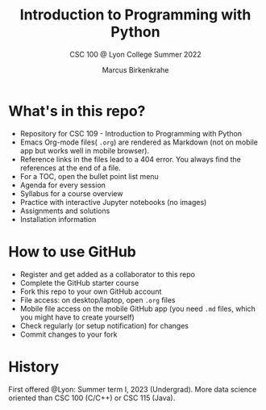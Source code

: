 #+TITLE:Introduction to Programming with Python
#+AUTHOR:Marcus Birkenkrahe
#+SUBTITLE: CSC 100 @ Lyon College Summer 2022
#+OPTIONS: toc:nil
* What's in this repo?

  - Repository for CSC 109 - Introduction to Programming with Python
  - Emacs Org-mode files( ~.org~) are rendered as Markdown (not on
    mobile app but works well in mobile browser).
  - Reference links in the files lead to a 404 error. You always find
    the references at the end of a file.
  - For a TOC, open the bullet point list menu
  - Agenda for every session
  - Syllabus for a course overview
  - Practice with interactive Jupyter notebooks (no images)
  - Assignments and solutions
  - Installation information

* How to use GitHub

  - Register and get added as a collaborator to this repo
  - Complete the GitHub starter course
  - Fork this repo to your own GitHub account
  - File access: on desktop/laptop, open ~.org~ files
  - Mobile file access on the mobile GitHub app (you need ~.md~ files,
    which you might have to create yourself)
  - Check regularly (or setup notification) for changes
  - Commit changes to your fork

* History

   First offered @Lyon: Summer term I, 2023 (Undergrad). More data
   science oriented than CSC 100 (C/C++) or CSC 115 (Java).
